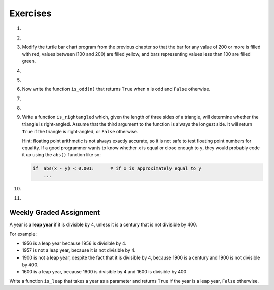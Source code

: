..  Copyright (C)  Brad Miller, David Ranum, Jeffrey Elkner, Peter Wentworth, Allen B. Downey, Chris
    Meyers, and Dario Mitchell. Permission is granted to copy, distribute
    and/or modify this document under the terms of the GNU Free Documentation
    License, Version 1.3 or any later version published by the Free Software
    Foundation; with Invariant Sections being Forward, Prefaces, and
    Contributor List, no Front-Cover Texts, and no Back-Cover Texts. A copy of
    the license is included in the section entitled "GNU Free Documentation
    License".

Exercises
---------

.. container:: full_width

    #.

        .. tabbed:: q1

            .. tab:: Question

                What do these expressions evaluate to?

                #.  ``3 == 3``
                #.  ``3 != 3``
                #.  ``3 >= 4``
                #.  ``not (3 < 4)``

                    .. activecode:: ex_6_1


            .. tab:: Answer

                #. True
                #. False
                #. False
                #. False


    #.

        .. tabbed:: q2

            .. tab:: Question

                Write a function which is given an exam score, and it returns the corresponding letter grade as a string according to this scheme:

                .. table::

                   =======   =====
                   score      Grade
                   =======   =====
                   >= 90     A
                   [80-90)   B
                   [70-80)   C
                   [60-70)   D
                   < 60      F
                   =======   =====

                The square and round brackets denote closed and open intervals. A closed interval *includes* the number, an open interval *excludes* it. So 79.99999 gets grade C , but 80 gets grade B.

                Test your function by printing the score and the grade for a number of different scores.

                .. activecode:: ex_6_2

            .. tab:: Answer

                .. activecode:: q2_question

                    def grade(score):
                        if score >= 90:
                            return "A"
                        else:
                            if score >= 80:
                                return "B"
                            else:
                                if score >= 70:
                                    return "C"
                                else:
                                    if score >= 60:
                                        return "D"
                                    else:
                                        return "F"
                    def main():
                        score = 83
                        print( "Score:", str(score), "Grade:", grade(score))

                    if __name__ == "__main__":
                        main()

    #.  Modify the turtle bar chart program from the previous chapter so that the bar for any value of 200 or more is filled with red, values between [100 and 200) are filled yellow, and bars representing values less than 100 are filled green.

        .. activecode:: ex_6_3
           :nocodelens:

    #.

        .. tabbed:: q4

            .. tab:: Question

                In the `Turtle bar chart <https://runestone.launchcode.org/runestone/static/thinkcspy/Functions/ATurtleBarChart.html>`_ program, what do you expect to happen if one or more of the data values in the list is negative?   Go back and try it out. Then change the program so that when it prints the text value for the negative bars, it puts the text above the base of the bar (on the 0 axis).

                .. activecode:: ex_6_4
                   :nocodelens:

            .. tab:: Answer

                .. activecode:: answer_ex_6_4
                        :nocodelens:

                        import turtle

                        def draw_bar(t, height):
                            """ Get turtle t to draw one bar, of height. """
                            t.begin_fill()               # start filling this shape
                            if height < 0:
                                t.write(str(height))
                            t.left(90)
                            t.forward(height)
                            if height >= 0:
                                t.write(str(height))
                            t.right(90)
                            t.forward(40)
                            t.right(90)
                            t.forward(height)
                            t.left(90)
                            t.end_fill()                 # stop filling this shape

                        def main():
                            data = [48, -50, 200, 240, 160, 260, 220]
                            max_height = max(data)
                            min_height = min(data)
                            num_bars = len(data)
                            border = 10

                            tess = turtle.Turtle()           # create tess and set some attributes
                            tess.color("blue")
                            tess.fillcolor("red")
                            tess.pensize(3)

                            wn = turtle.Screen()             # Set up the window and its attributes
                            wn.bgcolor("lightgreen")
                            if min_height > 0:
                                bottom = 0
                            else:
                                bottom = min_height - border

                            wn.setworldcoordinates(0-border, bottom, 40 * num_bars + border, max_height + border)

                            for x in data:
                                draw_bar(tess, x)

                            wn.exitonclick()

                        if __name__ == "__main__":
                            main()

    #.

        .. tabbed:: q5

            .. tab:: Question

               Write a function called ``is_even(n)`` that takes an integer as an argument and returns ``True`` if the argument is an **even number** and ``False`` if it is **odd**. Note that instead of printing out the results we are using test statements. The goal is to pass all the tests that are listed underneath the function you will write. You do **not** need to add a ``main`` function to this code to run it.

               .. activecode:: ex_6_5
                   :nocodelens:

                   from test import testEqual

                   def is_even(n):
                       # your code here

                   testEqual(is_even(10), True)
                   testEqual(is_even(5), False)
                   testEqual(is_even(1), False)
                   testEqual(is_even(0), True)

            .. tab:: Answer

                .. activecode:: q5_answer
                    :nocodelens:

                    from test import testEqual

                    def is_even(n):
                        if n % 2 == 0:
                            return True
                        else:
                            return False

                    testEqual(is_even(10), True)
                    testEqual(is_even(5), False)
                    testEqual(is_even(1), False)
                    testEqual(is_even(0), True)


    #. Now write the function ``is_odd(n)`` that returns ``True`` when ``n`` is odd
       and ``False`` otherwise.

       .. activecode:: ex_6_6
           :nocodelens:

           from test import testEqual

           def is_odd(n):
               # Your code here

           testEqual(is_odd(10), False)
           testEqual(is_odd(5), True)
           testEqual(is_odd(1), True)
           testEqual(is_odd(0), False)

    #.

        .. tabbed:: q7

            .. tab:: Question

               Modify ``is_odd`` so that it uses a call to ``is_even`` to determine if its argument is an odd integer.

               .. activecode:: ex_6_7
                   :nocodelens:

                   from test import testEqual

                   def is_odd(n):
                       # your code here

                   testEqual(is_odd(10), False)
                   testEqual(is_odd(5), True)
                   testEqual(is_odd(1), True)
                   testEqual(is_odd(0), False)


            .. tab:: Answer

                .. activecode:: q7_answer
                    :nocodelens:

                    from test import testEqual

                    def is_even(n):
                        if n % 2 == 0:
                            return True
                        else:
                            return False

                    def is_odd(n):
                        if is_even(n):
                            return False
                        else:
                            return True

                    testEqual(is_odd(10), False)
                    testEqual(is_odd(5), True)
                    testEqual(is_odd(1), True)
                    testEqual(is_odd(0), False)

    #.

        .. tabbed:: q8

            .. tab:: Question

                Write a fruitful function called ``pick_activity`` to help you pick an activity to engage in based on the current weather. It has two parameters, one for how hot it is and one for how wet it is. If it is hot and wet, it should tell you to watch Netflix. If it hot and dry, it should tell you to go swimming. If it is cold and wet, it should tell you to paint. If it is cold and dry, it should tell you to go to a cafe and read. Use the ``elif`` construct.

                .. activecode:: ex_6_8

            .. tab:: Answer

                .. activecode:: q8_question

                    def pick_activity(temp, damp):
                        if temp == "hot" and damp == "wet":
                            message = "Watch Netflix"
                        elif temp == "hot" and damp == "dry":
                            message = "Go swimming"
                        elif temp == "cold" and damp == "wet":
                            message = "Paint!"
                        elif temp == "cold" and damp == "dry":
                            message = "Got to a cafe and read"
                        else:
                            message = "Invalid input. Enter hot or cold, wet or dry."
                        return message

                    def main():
                        print(pick_activity("hot", "wet"))

                    if __name__ == "__main__":
                        main()

    #.  Write a function ``is_rightangled`` which, given the length of three sides of a triangle, will determine whether the triangle is right-angled. Assume that the third argument to the function is always the longest side. It will return ``True`` if the triangle is right-angled, or ``False`` otherwise.

        Hint: floating point arithmetic is not always exactly accurate, so it is not safe to test floating point numbers for equality. If a good programmer wants to know whether ``x`` is equal or close enough to ``y``, they would probably code it up using the ``abs()`` function like so:

        .. sourcecode:: python

          if  abs(x - y) < 0.001:      # if x is approximately equal to y
              ...

        .. activecode:: ex_6_9
            :nocodelens:

            from test import testEqual

            def is_rightangled(a, b, c):
                # your code here

            testEqual(is_rightangled(1.5, 2.0, 2.5), True)
            testEqual(is_rightangled(4.0, 8.0, 16.0), False)
            testEqual(is_rightangled(4.1, 8.2, 9.1678787077), True)
            testEqual(is_rightangled(4.1, 8.2, 9.16787), True)
            testEqual(is_rightangled(4.1, 8.2, 9.168), False)
            testEqual(is_rightangled(0.5, 0.4, 0.64031), True)

    #.

        .. tabbed:: q10

            .. tab:: Question

                Extend the above program so that the sides can be given to the function in any order.

                .. activecode:: ex_6_10
                    :nocodelens:

                    from test import testEqual

                    def is_rightangled(a, b, c):
                        # your code here

                    testEqual(is_rightangled(1.5, 2.0, 2.5), True)
                    testEqual(is_rightangled(16.0, 4.0, 8.0), False)
                    testEqual(is_rightangled(4.1, 9.1678787077, 8.2), True)
                    testEqual(is_rightangled(9.16787, 4.1, 8.2), True)
                    testEqual(is_rightangled(4.1, 8.2, 9.168), False)
                    testEqual(is_rightangled(0.5, 0.64031, 0.4), True)

            .. tab:: Answer

                .. activecode:: q10_answer
                    :nocodelens:

                    from test import testEqual

                    def is_rightangled(a, b, c):
                        rightangled = False

                        if a > b and a > c:
                            rightangled = abs(b**2 + c**2 - a**2) < 0.001
                        elif b > a and b > c:
                            rightangled = abs(a**2 + c**2 - b**2) < 0.001
                        else:
                            rightangled = abs(a**2 + b**2 - c**2) < 0.001
                        return rightangled

                    testEqual(is_rightangled(1.5, 2.0, 2.5), True)
                    testEqual(is_rightangled(4.0, 8.0, 16.0), False)
                    testEqual(is_rightangled(4.1, 8.2, 9.1678787077), True)
                    testEqual(is_rightangled(4.1, 8.2, 9.16787), True)
                    testEqual(is_rightangled(4.1, 8.2, 9.168), False)
                    testEqual(is_rightangled(0.5, 0.4, 0.64031), True)

    #.

        .. tabbed:: q11

            .. tab:: Question

                Implement the calculator for the date of Easter.

                The following algorithm computes the date for Easter Sunday for any year between 1900 to 2099.

                Ask the user to enter a year. Compute the following:

                1. a = year % 19
                #. b = year % 4
                #. c = year % 7
                #. d = (19 * a + 24) % 30
                #. e = (2 * b + 4 * c + 6 * d + 5) % 7
                #. date = 22 + d + e


                Special note: The algorithm can give a date greater than 31 (the number of days in March). When this happens, it signifies a date in April. Thus, 32 is April 1, 35 is April 4, and so on. Also, if the year is one of four special years (1954, 1981, 2049, or 2076) then subtract 7 from the date.

                Your program should print an error message if the user provides a date that is out of range.

                .. activecode:: ex_6_11

                    def date_of_easter(year):
                        # Your code here

                    def main():
                        # Your code here

                    if __name__ == "__main__":
                        main()

            .. tab:: Answer

                .. activecode:: answer_ex_6_11

                    def date_of_easter(year):
                        if year >= 1900 and year <= 2099:
                            a = year % 19
                            b = year % 4
                            c = year % 7
                            d = (19*a + 24) % 30
                            e = (2*b + 4*c + 6*d + 5) % 7
                            date = 22 + d + e

                            if year == 1954 or year == 1981 or year == 2049 or year == 2076:
                                date = date - 7

                            if date > 31:
                                return("April " + str(date - 31))
                            else:
                                return("March " + str(date))
                        else:
                            return("ERROR...year out of range")

                    def main():
                        year = int(input("Please enter a year"))
                        print(date_of_easter(year))

                    if __name__ == "__main__":
                        main()




Weekly Graded Assignment
========================

.. container:: full_width

    A year is a **leap year** if it is divisible by 4, unless it is a century that is not divisible by 400.

    For example:

    - 1956 is a leap year because 1956 is divisible by 4.
    - 1957 is not a leap year, because it is not divisible by 4.
    - 1900 is not a leap year, despite the fact that it is divisible by 4, because 1900 is a century and 1900 is not divisible by 400.
    - 1600 is a leap year, because 1600 is divisible by 4 and 1600 is divisible by 400

    Write a function ``is_leap`` that takes a year as a parameter and returns ``True`` if the year is a leap year, ``False`` otherwise.

    .. activecode:: ex_6_12
        :nocodelens:

        def is_leap(year):
            # your code here

        # Below is a set of tests so you can check if your code is correct.
        # Do not copy this part into Vocareum.
        from test import testEqual

        testEqual(is_leap(1944), True)
        testEqual(is_leap(2011), False)
        testEqual(is_leap(1986), False)
        testEqual(is_leap(1956), True)
        testEqual(is_leap(1957), False)
        testEqual(is_leap(1800), False)
        testEqual(is_leap(1900), False)
        testEqual(is_leap(1600), True)
        testEqual(is_leap(2056), True)
